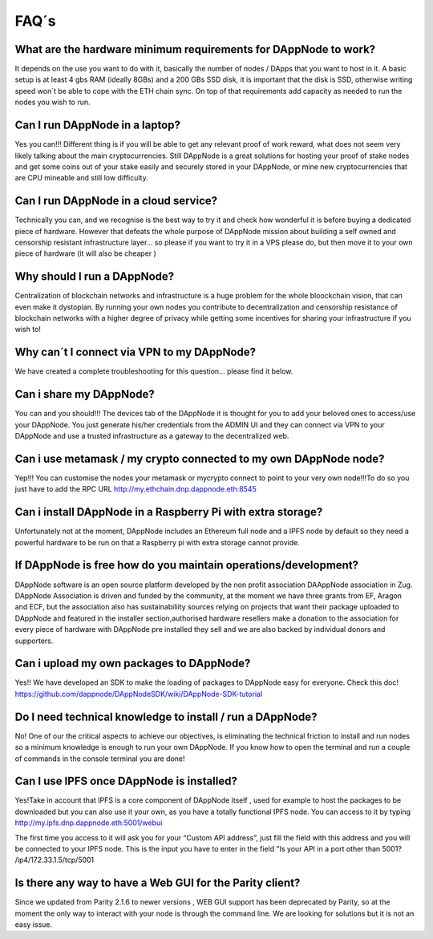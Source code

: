 .. index:: ! FAQS

.. FAQS:

############################
FAQ´s
############################

What are the hardware minimum requirements for DAppNode to work? 
==================================================================

It depends on the use you want to do with it, basically the number  of nodes / DApps that you want to host in it. A basic setup is at least 4 gbs RAM (ideally 8GBs) and a 200 GBs SSD disk, it is important that the disk is SSD, otherwise writing speed won´t be able to cope with the ETH chain sync. On top  of that requirements add capacity as needed to run the nodes  you wish to run.  

Can I run DAppNode in a laptop?
================================

Yes you can!!! Different thing is if you will be able to get any relevant proof of work reward, what does not seem very likely talking about the main cryptocurrencies. Still DAppNode is a great solutions for hosting your proof of stake nodes and get some coins out of your stake easily and securely stored in your DAppNode, or mine new cryptocurrencies that are CPU mineable and still low difficulty.     

Can I run DAppNode  in a cloud service?
=======================================

Technically you can, and we  recognise is the best  way to try it and check how wonderful it is before buying a dedicated piece of hardware. However that defeats the whole purpose of DAppNode mission about building a self owned and censorship resistant infrastructure layer… so please if you want to try it in a VPS please do, but then move it to your own piece of  hardware (it will also be cheaper )

Why should I run a DAppNode?
============================

Centralization of blockchain networks and infrastructure is a huge problem for the whole bloockchain vision, that can even make it dystopian. By running your own nodes you contribute to decentralization and censorship resistance of blockchain networks with a higher degree of privacy while getting some incentives for sharing your infrastructure if you wish to!

Why can´t I connect via VPN to my DAppNode?
===========================================

We have created a complete troubleshooting for this question… please find it below. 

Can i share my DAppNode?
========================

You can and you should!!! The devices tab of the DAppNode it is thought for you to add your beloved ones to access/use your DAppNode. You just generate his/her credentials from the ADMIN UI and they can connect via VPN to your DAppNode and use a trusted infrastructure as a gateway to the decentralized web.  

Can i use metamask  / my  crypto connected to my own DAppNode node?
===================================================================

Yep!!! You can customise the nodes your metamask or mycrypto connect to point to your very own node!!!To do so you just have to add the RPC URL http://my.ethchain.dnp.dappnode.eth:8545 

Can i install DAppNode in  a Raspberry Pi with extra storage?
=============================================================

Unfortunately not at the moment, DAppNode includes an Ethereum full node  and a IPFS node by default so they need a powerful hardware to be run on that a Raspberry pi with extra storage cannot provide. 

If  DAppNode is free how do you maintain operations/development?
================================================================

DAppNode software is an open source platform developed by the non profit association DAAppNode association in Zug. DAppNode Association is driven and funded by the community, at the moment we have three grants from EF, Aragon and ECF, but the association also has sustainabiliity sources relying on projects that want their package uploaded  to DAppNode and featured in the installer section,authorised hardware resellers make a donation to the association for every piece of hardware with DAppNode pre installed they sell and we are also backed by individual donors and supporters.  

Can i upload my own packages to DAppNode?
=========================================

Yes!! We have developed an SDK to make the loading of packages to DAppNode easy for everyone. Check this doc! https://github.com/dappnode/DAppNodeSDK/wiki/DAppNode-SDK-tutorial

Do I need technical knowledge to install / run a DAppNode?
==========================================================

No! One of our the critical aspects to achieve our objectives,  is eliminating the technical friction to install and run nodes so a minimum knowledge is enough to run your own DAppNode. If you know how to open the terminal and run a couple of commands in the console terminal you are done!

Can I use IPFS once DAppNode is installed?
============================================

Yes!Take in account that IPFS is a core component of DAppNode itself , used for example to host the packages to be downloaded but you can also use it your own, as you  have a totally functional IPFS node. You can access to it by typing http://my.ipfs.dnp.dappnode.eth:5001/webui 

The first time you access to it will ask you for your “Custom API address”, just fill the field with this address and you will be connected to your IPFS node. This is the input you have to enter in the field "Is your API in a port other than 5001?
/ip4/172.33.1.5/tcp/5001

Is there any way to have a Web GUI for the Parity client?
=========================================================

Since we updated from Parity 2.1.6 to newer versions ,  WEB GUI support has been deprecated by Parity, so at the moment the only way to interact with your node is through the command line. We are looking for solutions but it is not an easy issue. 



